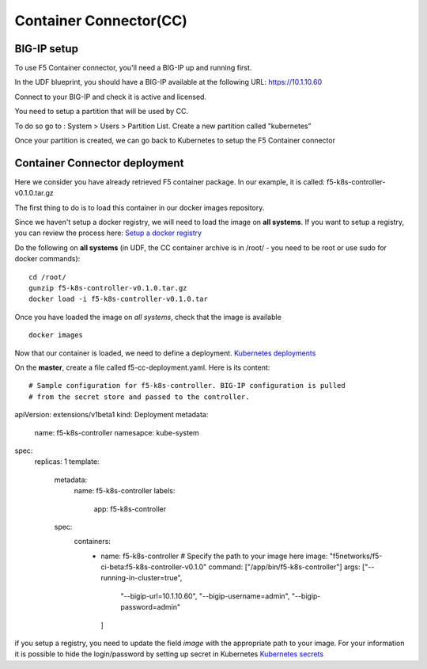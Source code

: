 Container Connector(CC)
=======================

BIG-IP setup
------------

To use F5 Container connector, you'll need a BIG-IP up and running first. 

In the UDF blueprint, you should have a BIG-IP available at the following URL: https://10.1.10.60

Connect to your BIG-IP and check it is active and licensed. 

You need to setup a partition that will be used by CC. 

To do so go to : System > Users > Partition List. Create a new partition called "kubernetes"

.. image:: ../images/f5-container-connector-bigip-partition-setup.png
	:align: center

Once your partition is created, we can go back to Kubernetes to setup the F5 Container connector

Container Connector deployment
------------------------------

Here we consider you have already retrieved F5 container package. In our example, it is called: f5-k8s-controller-v0.1.0.tar.gz

The first thing to do is to load this container in our docker images repository. 

Since we haven't setup a docker registry, we will need to load the image on **all systems**. If you want to setup a registry, you can review the process here: `Setup a docker registry <https://docs.docker.com/registry/deploying/>`_

Do the following on **all systems** (in UDF, the CC container archive is in /root/ - you need to be root or use sudo for docker commands):

::

	cd /root/
	gunzip f5-k8s-controller-v0.1.0.tar.gz
	docker load -i f5-k8s-controller-v0.1.0.tar

.. image:: ../images/f5-container-connector-load-controller-image.png
	:align: center

Once you have loaded the image on *all systems*, check that the image is available 

::

	docker images

.. image:: ../images/f5-container-connector-load-controller-image-check.png
	:align: center


Now that our container is loaded, we need to define a deployment. `Kubernetes deployments <https://kubernetes.io/docs/user-guide/deployments/>`_

On the **master**, create a file called f5-cc-deployment.yaml. Here is its content:

::

# Sample configuration for f5-k8s-controller. BIG-IP configuration is pulled
# from the secret store and passed to the controller.
apiVersion: extensions/v1beta1
kind: Deployment
metadata:
  name: f5-k8s-controller
  namesapce: kube-system
spec:
  replicas: 1
  template:
    metadata:
      name: f5-k8s-controller
      labels:
        app: f5-k8s-controller
    spec:
      containers:
        - name: f5-k8s-controller
          # Specify the path to your image here
          image: "f5networks/f5-ci-beta:f5-k8s-controller-v0.1.0"
          command: ["/app/bin/f5-k8s-controller"]
          args: ["--running-in-cluster=true",
            "--bigip-url=10.1.10.60",
            "--bigip-username=admin",
            "--bigip-password=admin"
          ]

if you setup a registry, you need to update the field *image* with the appropriate path to your image. For your information it is possible to hide the login/password by setting up secret in Kubernetes `Kubernetes secrets <https://kubernetes.io/docs/user-guide/secrets/>`_



